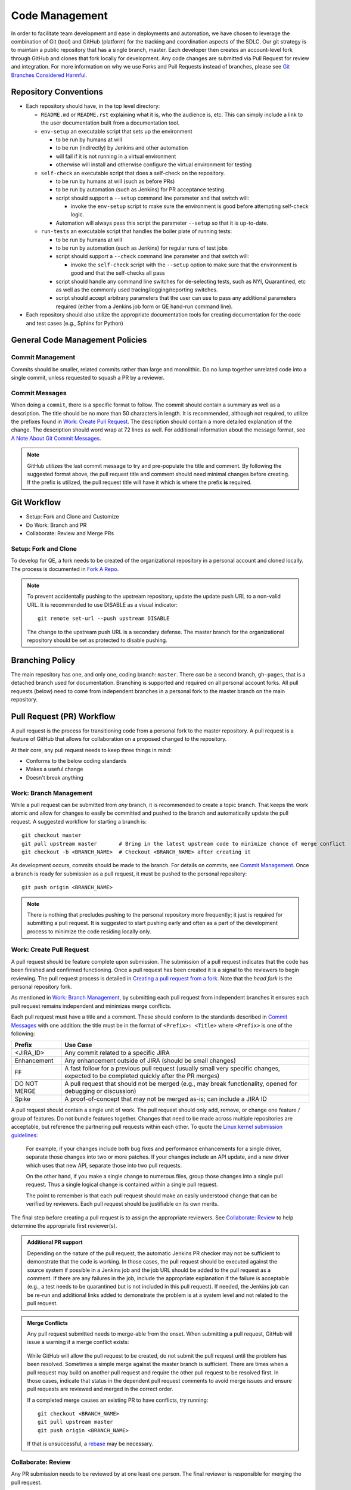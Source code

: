 Code Management
===============

In order to facilitate team development and ease in deployments and automation,
we have chosen to leverage the combination of Git (tool)
and GitHub (platform) for the tracking and coordination aspects of the SDLC.
Our git strategy is to maintain a public repository that has a single branch, master.
Each developer then creates an account-level fork through GitHub
and clones that fork locally for development.
Any code changes are submitted via Pull Request for review and integration.
For more information on why we use Forks and Pull Requests instead of branches,
please see `Git Branches Considered Harmful`_.

Repository Conventions
----------------------

* Each repository should have, in the top level directory:

  * ``README.md`` or ``README.rst`` explaining what it is,
    who the audience is, etc.
    This can simply include a link to the user documentation built from a documentation tool.

  * ``env-setup`` an executable script that sets up the environment

    * to be run by humans at will
    * to be run (indirectly) by Jenkins and other automation
    * will fail if it is not running in a virtual environment
    * otherwise will install
      and otherwise configure the virtual environment for testing

  * ``self-check`` an executable script that does a self-check on the repository.

    * to be run by humans at will (such as before PRs)
    * to be run by automation (such as Jenkins) for PR acceptance testing.
    * script should support a ``--setup`` command line parameter and that switch will:

      * invoke the ``env-setup`` script to make sure the environment is good before attempting self-check logic.

    * Automation will always pass this script the parameter ``--setup`` so that it is up-to-date.

  * ``run-tests`` an executable script that handles the boiler plate of running tests:

    * to be run by humans at will
    * to be run by automation (such as Jenkins) for regular runs of test jobs
    * script should support a ``--check`` command line parameter
      and that switch will:

      * invoke the ``self-check`` script with the ``--setup`` option to make sure that the environment is good
        and that the self-checks all pass

    * script should handle any command line switches for de-selecting tests,
      such as NYI, Quarantined, etc
      as well as the commonly used tracing/logging/reporting switches.

    * script should accept arbitrary parameters
      that the user can use to pass any additional parameters required
      (either from a Jenkins job form or QE hand-run command line).

* Each repository should also utilize the appropriate documentation tools
  for creating documentation for the code and test cases (e.g., Sphinx for Python)


General Code Management Policies
--------------------------------

Commit Management
~~~~~~~~~~~~~~~~~

Commits should be smaller,
related commits rather than large and monolithic.
Do no lump together unrelated code into a single commit,
unless requested to squash a PR by a reviewer.

Commit Messages
~~~~~~~~~~~~~~~

When doing a ``commit``,
there is a specific format to follow.
The commit should contain a summary as well as a description.
The title should be no more than 50 characters in length.
It is recommended,
although not required,
to utilize the prefixes found in `Work: Create Pull Request`_.
The description should contain a more detailed explanation of the change.
The description should word wrap at 72 lines as well.
For additional information about the message format,
see `A Note About Git Commit Messages`_.

.. note::
   GitHub utilizes the last commit message to try and pre-populate the title and comment.
   By following the suggested format above,
   the pull request title
   and comment should need minimal changes before creating.
   If the prefix is utilized,
   the pull request title will have it
   which is where the prefix **is** required.

Git Workflow
------------

* Setup: Fork and Clone and Customize
* Do Work: Branch and PR
* Collaborate: Review and Merge PRs

Setup: Fork and Clone
~~~~~~~~~~~~~~~~~~~~~

To develop for QE,
a fork needs to be created of the organizational repository in a personal account
and cloned locally.
The process is documented in `Fork A Repo`_.

.. note::
   To prevent accidentally pushing to the upstream repository,
   update the update push URL to a non-valid URL.
   It is recommended to use DISABLE as a visual indicator::

        git remote set-url --push upstream DISABLE

   The change to the upstream push URL is a secondary defense.
   The master branch for the organizational repository should be set as protected to disable pushing.

Branching Policy
----------------

The main repository has one,
and only one,
coding branch: ``master``.
There *can* be a second branch,
``gh-pages``,
that is a detached branch used for documentation.
Branching is supported
and required on all personal account forks.
All pull requests (below) need to come from independent branches
in a personal fork to the master branch on the main repository.

Pull Request (PR) Workflow
--------------------------

A pull request is the process for transitioning code
from a personal fork to the master repository.
A pull request is a feature of GitHub that allows for
collaboration on a proposed changed to the repository.

At their core, any pull request needs to keep three things in mind:

* Conforms to the below coding standards
* Makes a useful change
* Doesn't break anything

Work: Branch Management
~~~~~~~~~~~~~~~~~~~~~~~

While a pull request can be submitted from *any* branch,
it is recommended to create a topic branch.
That keeps the work atomic
and allow for changes to easily be committed
and pushed to the branch
and automatically update the pull request.
A suggested workflow for starting a branch is::

    git checkout master
    git pull upstream master       # Bring in the latest upstream code to minimize chance of merge conflict
    git checkout -b <BRANCH_NAME>  # Checkout <BRANCH_NAME> after creating it

As development occurs,
commits should be made to the branch.
For details on commits,
see `Commit Management`_.
Once a branch is ready for submission as a pull request,
it must be pushed to the personal repository::

    git push origin <BRANCH_NAME>

.. note::
   There is nothing that precludes pushing
   to the personal repository more frequently;
   it just is required for submitting a pull request.
   It is suggested to start pushing early
   and often as a part of the development process
   to minimize the code residing locally only.

Work: Create Pull Request
~~~~~~~~~~~~~~~~~~~~~~~~~

A pull request should be feature complete upon submission.
The submission of a pull request indicates that the code has been finished
and confirmed functioning.
Once a pull request has been created
it is a signal to the reviewers to begin reviewing.
The pull request process is detailed in `Creating a pull request from a fork`_.
Note that the *head fork* is the personal repository fork.

As mentioned in `Work: Branch Management`_,
by submitting each pull request from independent branches
it ensures each pull request remains independent
and minimizes merge conflicts.

Each pull request must have a title and a comment.
These should conform to the standards
described in `Commit Messages`_ with one addition:
the title must be in the format of
``<Prefix>: <Title>`` where ``<Prefix>`` is one of the following:

============  ======================================================================
Prefix        Use Case
============  ======================================================================
<JIRA_ID>     Any commit related to a specific JIRA
Enhancement   Any enhancement outside of JIRA (should be small changes)
FF            A fast follow for a previous pull request
              (usually small very specific changes, expected to be completed quickly after the PR merges)
DO NOT MERGE  A pull request that should not be merged
              (e.g., may break functionality, opened for debugging or discussion)
Spike         A proof-of-concept that may not be merged as-is; can include a JIRA ID
============  ======================================================================

A pull request should contain a single unit of work.
The pull request should only add, remove, or change
one feature / group of features.
Do not bundle features together.
Changes that need to be made
across multiple repositories are acceptable,
but reference the partnering pull requests within each other.
To quote the `Linux kernel submission guidelines`_:

    For example, if your changes include both bug fixes
    and performance enhancements for a single driver,
    separate those changes into two or more patches.
    If your changes include an API update,
    and a new driver which uses that new API,
    separate those into two pull requests.

    On the other hand,
    if you make a single change to numerous files,
    group those changes into a single pull request.
    Thus a single logical change
    is contained within a single pull request.

    The point to remember is
    that each pull request should make
    an easily understood change
    that can be verified by reviewers.
    Each pull request should be justifiable
    on its own merits.

The final step before creating a pull request
is to assign the appropriate reviewers.
See `Collaborate: Review`_ to help determine
the appropriate first reviewer(s).

.. admonition:: Additional PR support
   :class: note

   Depending on the nature of the pull request,
   the automatic Jenkins PR checker may not be sufficient
   to demonstrate that the code is working.
   In those cases,
   the pull request should be executed
   against the source system if possible
   in a Jenkins job
   and the job URL should be added
   to the pull request as a comment.
   If there are any failures in the job,
   include the appropriate explanation
   if the failure is acceptable
   (e.g., a test needs to be quarantined but is not included in this pull request).
   If needed, the Jenkins job can be re-run
   and additional links added
   to demonstrate the problem is at a system level
   and not related to the pull request.

.. admonition:: Merge Conflicts
   :class: note

   Any pull request submitted needs to merge-able from the onset.
   When submitting a pull request,
   GitHub will issue a warning if a merge conflict exists:

    .. image:: _static/bad_merge.png

   While GitHub will allow the pull request to be created,
   do not submit the pull request
   until the problem has been resolved.
   Sometimes a simple merge against the master branch is sufficient.
   There are times when a pull request may build on another pull request
   and require the other pull request to be resolved first.
   In those cases,
   indicate that status in the dependent pull request comments
   to avoid merge issues and ensure pull requests are reviewed
   and merged in the correct order.

   If a completed merge causes an existing PR
   to have conflicts, try running::

        git checkout <BRANCH_NAME>
        git pull upstream master
        git push origin <BRANCH_NAME>

   If that is unsuccessful,
   a rebase_ may be necessary.

Collaborate: Review
~~~~~~~~~~~~~~~~~~~

Any PR submission needs to be reviewed by at one least one person.  The final reviewer is responsible for merging the pull request.

Once a pull request is ready assign all eligible members for review.  This can be tweaked if there is an arrangement with a particular individual invested with the changes being made, in this case assign that individual first.

QE-Tools Reviews
~~~~~~~~~~~~~~~~

QE-Tools follows the previous section, with the addition of requiring reviews by two members of the QE-Tools-Contributors, though 3 is preferred.  Once the requested changes have been made, the reviewer has 48 hours to respond to the changes, or the pull request will be assumed approved.

All Participants
++++++++++++++++

Try to keep all discussion contained within the pull request. If a discussion occurs outside of the pull request comments (e.g., video chat), a summary of the discussion should be added as a comment by the current assignee.

Once the pull request has been submitted, each iteration should be completed within one business day. If more time is needed, please post a comment informing all participants.

.. admonition:: Treat [Others] Like Friends and Family
   :class: note

   It is always a good reminder that during a pull request code review, it is the code being reviewed, not the coder. When leaving a comment as a part of a pull request, ensure that the comments address the code and not the coder. When reading a comment, remember that the pull review process is intended as a mechanism for improving the code base and is a mechanism for facilitating that improvement rather than speaking negatively about an individual or their abilities.

Participating As a Reviewer
+++++++++++++++++++++++++++

When starting to review a pull request, update the **Assignees** sidebar on the *Conversation* tab and remove any other reviewers. The code may reviewed either by looking at individual commits from the *Commits* tab or the entire code change from the *Files changed* tab. The review process workflow is detailed in `Reviewing proposed changes in a pull request`_.

If approving the pull request, after clicking the *Submit review* button, either update the **Assignees** sidebar on the *Conversation* for the next set of reviewers or, if the final reviewer, merge the pull request.

If adding comments or requesting changes, assign the pull request back to the original author.

Participating As an Author
++++++++++++++++++++++++++

When participating as an author for a code review, if any comments are added or changes are requested, make the necessary changes, answer any questions, and assign the pull request back to the individual requesting the changes, or to your local reviewers, whichever is "closer."
Note also that when the PR checker is not sufficient (see above), you'll need to add a link to another test run showing that the changes made do not affect the test results.


Collaborate: Merge PRs
~~~~~~~~~~~~~~~~~~~~~~

The final reviewer, as defined in `Collaborate: Review`_, should merge a pull request once the pull request is approved. If changes to the organizational repository since the pull request was last updated prevents the pull request from being merged cleanly, the reviewer should assign the pull request back to the author with a comment explaining the need for a final update.


.. _Git Branches Considered Harmful: http://hintjens.com/blog:24
.. _A Note About Git Commit Messages: http://tbaggery.com/2008/04/19/a-note-about-git-commit-messages.html
.. _Fork A Repo: https://help.github.com/enterprise/user/articles/fork-a-repo/
.. _rebase: https://git-scm.com/book/en/v2/Git-Branching-Rebasing
.. _Creating a pull request from a fork: https://help.github.com/enterprise/user/articles/creating-a-pull-request-from-a-fork/
.. _Reviewing proposed changes in a pull request: https://help.github.com/enterprise/user/articles/reviewing-proposed-changes-in-a-pull-request/
.. _Linux kernel submission guidelines: https://www.kernel.org/doc/Documentation/SubmittingPatches
